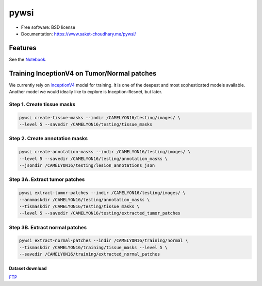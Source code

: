 =====
pywsi
=====


.. image:: https://travis-ci.com/saketkc/pywsi.svg?token=GsuWFnsdqcXUSp8vzLip&branch=master
        :target: https://travis-ci.com/saketkc/pywsi




* Free software: BSD license
* Documentation: https://www.saket-choudhary.me/pywsi/


Features
--------

See the Notebook_.

Training InceptionV4 on Tumor/Normal patches
--------------------------------------------

We currently rely on InceptionV4_ model for training. It is one of the 
deepest and most sophesticated models available. Another model we would ideally
like to explore is Inception-Resnet, but later.


Step 1. Create tissue masks
~~~~~~~~~~~~~~~~~~~~~~~~~~~

.. code-block:: bash

  pywsi create-tissue-masks --indir /CAMELYON16/testing/images/ \
  --level 5 --savedir /CAMELYON16/testing/tissue_masks


Step 2. Create annotation masks
~~~~~~~~~~~~~~~~~~~~~~~~~~~~~~~

.. code-block:: bash

   pywsi create-annotation-masks --indir /CAMELYON16/testing/images/ \
   --level 5 --savedir /CAMELYON16/testing/annotation_masks \
   --jsondir /CAMELYON16/testing/lesion_annotations_json

Step 3A. Extract tumor patches
~~~~~~~~~~~~~~~~~~~~~~~~~~~~~~

.. code-block:: bash

   pywsi extract-tumor-patches --indir /CAMELYON16/testing/images/ \
   --annmaskdir /CAMELYON16/testing/annotation_masks \
   --tismaskdir /CAMELYON16/testing/tissue_masks \
   --level 5 --savedir /CAMELYON16/testing/extracted_tumor_patches


Step 3B. Extract normal patches
~~~~~~~~~~~~~~~~~~~~~~~~~~~~~~

.. code-block:: bash

   pywsi extract-normal-patches --indir /CAMELYON16/training/normal \
   --tismaskdir /CAMELYON16/training/tissue_masks --level 5 \
   --savedir /CAMELYON16/training/extracted_normal_patches


Dataset download
=================

FTP_

.. _InceptionV4: https://arxiv.org/abs/1602.07261
.. _Notebook: notebooks/01.pywsi-demo.ipynb
.. _FTP: ftp://parrot.genomics.cn/gigadb/pub/10.5524/100001_101000/100439/CAMELYON16/
